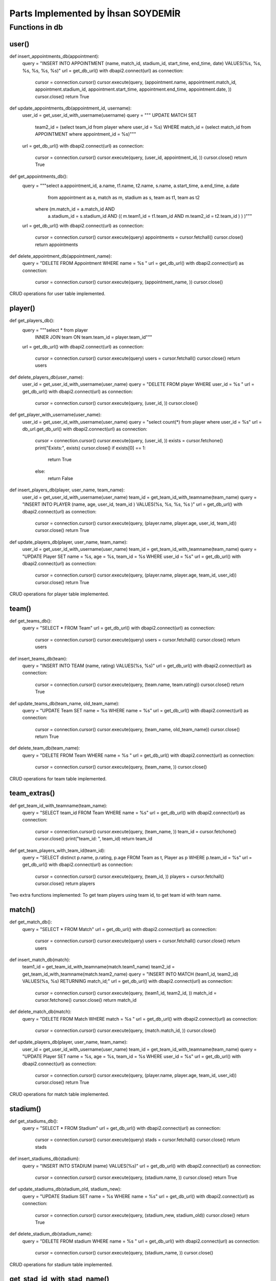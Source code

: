 Parts Implemented by İhsan SOYDEMİR
================================

Functions in db
------------

user()
^^^^^^^^
.. code-block:: python
def insert_appointments_db(appointment):
    query = "INSERT INTO APPOINTMENT (name, match_id, stadium_id, start_time, end_time, date) VALUES(%s, %s, %s, %s, %s, %s)"
    url = get_db_url()
    with dbapi2.connect(url) as connection:
        cursor = connection.cursor()
        cursor.execute(query, (appointment.name, appointment.match_id, appointment.stadium_id, appointment.start_time, appointment.end_time, appointment.date, ))
        cursor.close()
        return True
def update_appointments_db(appointment_id, username):
    user_id = get_user_id_with_username(username)
    query = """	UPDATE MATCH SET
                 team2_id = (select team_id from player where user_id = %s)
                 WHERE match_id = (select match_id from APPOINTMENT
                 where appointment_id = %s)"""
    url = get_db_url()
    with dbapi2.connect(url) as connection:
        cursor = connection.cursor()
        cursor.execute(query, (user_id, appointment_id, ))
        cursor.close()
        return True
def get_appointments_db():
    query = """select a.appointment_id, a.name, t1.name, t2.name, s.name, a.start_time, a.end_time, a.date
	            from appointment as a, match as m, stadium as s, team as t1, team as t2
                where (m.match_id = a.match_id AND
			    a.stadium_id = s.stadium_id AND
			    (( m.team1_id = t1.team_id AND m.team2_id = t2.team_id ) ) )"""
    url = get_db_url()
    with dbapi2.connect(url) as connection:
        cursor = connection.cursor()
        cursor.execute(query)
        appointments = cursor.fetchall()
        cursor.close()
        return appointments
def delete_appointment_db(appointment_name):
    query = "DELETE FROM Appointment WHERE name = %s "
    url = get_db_url()
    with dbapi2.connect(url) as connection:
        cursor = connection.cursor()
        cursor.execute(query, (appointment_name, ))
        cursor.close()

CRUD operations for user table implemented.

player()
^^^^^^^^
.. code-block:: python
def get_players_db():
    query = """select * from player
                INNER JOIN team
                ON team.team_id = player.team_id"""
    url = get_db_url()
    with dbapi2.connect(url) as connection:
        cursor = connection.cursor()
        cursor.execute(query)
        users = cursor.fetchall()
        cursor.close()
        return users

def delete_players_db(user_name):
    user_id = get_user_id_with_username(user_name)
    query = "DELETE FROM player WHERE user_id = %s "
    url = get_db_url()
    with dbapi2.connect(url) as connection:
        cursor = connection.cursor()
        cursor.execute(query, (user_id, ))
        cursor.close()

def get_player_with_username(user_name):
    user_id = get_user_id_with_username(user_name)
    query = "select count(*) from player where user_id = %s"
    url = db_url.get_db_url()
    with dbapi2.connect(url) as connection:
        cursor = connection.cursor()
        cursor.execute(query, (user_id, ))
        exists = cursor.fetchone()
        print("Exists:", exists)
        cursor.close()
        if exists[0] == 1:
            return True
        else:
            return False

def insert_players_db(player, user_name, team_name):
    user_id = get_user_id_with_username(user_name)
    team_id = get_team_id_with_teamname(team_name)
    query = "INSERT INTO PLAYER (name, age, user_id, team_id ) VALUES(%s, %s, %s, %s )"
    url = get_db_url()
    with dbapi2.connect(url) as connection:
        cursor = connection.cursor()
        cursor.execute(query, (player.name, player.age, user_id, team_id))
        cursor.close()
        return True

def update_players_db(player, user_name, team_name):
    user_id = get_user_id_with_username(user_name)
    team_id = get_team_id_with_teamname(team_name)
    query = "UPDATE Player SET name = %s, age = %s, team_id = %s WHERE user_id = %s"
    url = get_db_url()
    with dbapi2.connect(url) as connection:
        cursor = connection.cursor()
        cursor.execute(query, (player.name, player.age, team_id, user_id))
        cursor.close()
        return True

CRUD operations for player table implemented.

team()
^^^^^^^^
.. code-block:: python
def get_teams_db():
    query = "SELECT * FROM Team"
    url = get_db_url()
    with dbapi2.connect(url) as connection:
        cursor = connection.cursor()
        cursor.execute(query)
        users = cursor.fetchall()
        cursor.close()
        return users
def insert_teams_db(team):
    query = "INSERT INTO TEAM (name, rating) VALUES(%s, %s)"
    url = get_db_url()
    with dbapi2.connect(url) as connection:
        cursor = connection.cursor()
        cursor.execute(query, (team.name, team.rating))
        cursor.close()
        return True
def update_teams_db(team_name, old_team_name):
    query = "UPDATE Team SET name = %s WHERE name = %s"
    url = get_db_url()
    with dbapi2.connect(url) as connection:
        cursor = connection.cursor()
        cursor.execute(query, (team_name, old_team_name))
        cursor.close()
        return True
def delete_team_db(team_name):
    query = "DELETE FROM Team WHERE name = %s "
    url = get_db_url()
    with dbapi2.connect(url) as connection:
        cursor = connection.cursor()
        cursor.execute(query, (team_name, ))
        cursor.close()

CRUD operations for team table implemented.

team_extras()
^^^^^^^^
.. code-block:: python
def get_team_id_with_teamname(team_name):
    query = "SELECT team_id FROM Team WHERE name = %s"
    url = get_db_url()
    with dbapi2.connect(url) as connection:
        cursor = connection.cursor()
        cursor.execute(query, (team_name, ))
        team_id = cursor.fetchone()
        cursor.close()
        print("team_id: ", team_id)
        return team_id

def get_team_players_with_team_id(team_id):
    query = "SELECT distinct p.name, p.rating, p.age FROM Team as t, Player as p WHERE p.team_id = %s"
    url = get_db_url()
    with dbapi2.connect(url) as connection:
        cursor = connection.cursor()
        cursor.execute(query, (team_id, ))
        players = cursor.fetchall()
        cursor.close()
        return players

Two extra functions implemented: To get team players using team id, to get team id with team name.


match()
^^^^^^^^
.. code-block:: python
def get_match_db():
    query = "SELECT * FROM Match"
    url = get_db_url()
    with dbapi2.connect(url) as connection:
        cursor = connection.cursor()
        cursor.execute(query)
        users = cursor.fetchall()
        cursor.close()
        return users
def insert_match_db(match):
    team1_id = get_team_id_with_teamname(match.team1_name)
    team2_id = get_team_id_with_teamname(match.team2_name)
    query = "INSERT INTO MATCH (team1_id, team2_id) VALUES(%s, %s) RETURNING match_id;"
    url = get_db_url()
    with dbapi2.connect(url) as connection:
        cursor = connection.cursor()
        cursor.execute(query, (team1_id, team2_id, ))
        match_id = cursor.fetchone()
        cursor.close()
        return match_id
def delete_match_db(match):
    query = "DELETE FROM Match WHERE match = %s "
    url = get_db_url()
    with dbapi2.connect(url) as connection:
        cursor = connection.cursor()
        cursor.execute(query, (match.match_id, ))
        cursor.close()
def update_players_db(player, user_name, team_name):
    user_id = get_user_id_with_username(user_name)
    team_id = get_team_id_with_teamname(team_name)
    query = "UPDATE Player SET name = %s, age = %s, team_id = %s WHERE user_id = %s"
    url = get_db_url()
    with dbapi2.connect(url) as connection:
        cursor = connection.cursor()
        cursor.execute(query, (player.name, player.age, team_id, user_id))
        cursor.close()
        return True

CRUD operations for match table implemented.

stadium()
^^^^^^^^
.. code-block:: python
def get_stadiums_db():
    query = "SELECT * FROM Stadium"
    url = get_db_url()
    with dbapi2.connect(url) as connection:
        cursor = connection.cursor()
        cursor.execute(query)
        stads = cursor.fetchall()
        cursor.close()
        return stads
def insert_stadiums_db(stadium):
    query = "INSERT INTO STADIUM (name) VALUES(%s)"
    url = get_db_url()
    with dbapi2.connect(url) as connection:
        cursor = connection.cursor()
        cursor.execute(query, (stadium.name, ))
        cursor.close()
        return True
def update_stadiums_db(stadium_old, stadium_new):
    query = "UPDATE Stadium SET name = %s WHERE name = %s"
    url = get_db_url()
    with dbapi2.connect(url) as connection:
        cursor = connection.cursor()
        cursor.execute(query, (stadium_new, stadium_old))
        cursor.close()
        return True
def delete_stadium_db(stadium_name):
    query = "DELETE FROM stadium WHERE name = %s "
    url = get_db_url()
    with dbapi2.connect(url) as connection:
        cursor = connection.cursor()
        cursor.execute(query, (stadium_name, ))
        cursor.close()

CRUD operations for stadium table implemented.

get_stad_id_with_stad_name()
^^^^^^^^
.. code-block:: python
def get_stad_id_with_stad_name(stadium_name):
    query = "SELECT stadium_id FROM Stadium WHERE name = %s"
    url = get_db_url()
    with dbapi2.connect(url) as connection:
        cursor = connection.cursor()
        cursor.execute(query, (stadium_name,))
        stad_id = cursor.fetchone()
        cursor.close()
        return stad_id

An extra function implemented: To get stadium id using stadium name.


appointment()
^^^^^^^^
.. code-block:: python
def delete_appointment_db(appointment_name):
    query = "DELETE FROM Appointment WHERE name = %s "
    url = get_db_url()
    with dbapi2.connect(url) as connection:
        cursor = connection.cursor()
        cursor.execute(query, (appointment_name, ))
        cursor.close()
def get_appointments_db():
    query = """select a.appointment_id, a.name, t1.name, t2.name, s.name, a.start_time, a.end_time, a.date
	            from appointment as a, match as m, stadium as s, team as t1, team as t2
                where (m.match_id = a.match_id AND
			    a.stadium_id = s.stadium_id AND
			    (( m.team1_id = t1.team_id AND m.team2_id = t2.team_id ) ) )"""
    url = get_db_url()
    with dbapi2.connect(url) as connection:
        cursor = connection.cursor()
        cursor.execute(query)
        appointments = cursor.fetchall()
        cursor.close()
        return appointments
def insert_appointments_db(appointment):
    query = "INSERT INTO APPOINTMENT (name, match_id, stadium_id, start_time, end_time, date) VALUES(%s, %s, %s, %s, %s, %s)"
    url = get_db_url()
    with dbapi2.connect(url) as connection:
        cursor = connection.cursor()
        cursor.execute(query, (appointment.name, appointment.match_id, appointment.stadium_id, appointment.start_time, appointment.end_time, appointment.date, ))
        cursor.close()
        return True
def update_appointments_db(appointment_id, username):
    user_id = get_user_id_with_username(username)
    query = """	UPDATE MATCH SET
                 team2_id = (select team_id from player where user_id = %s)
                 WHERE match_id = (select match_id from APPOINTMENT
                 where appointment_id = %s)"""
    url = get_db_url()
    with dbapi2.connect(url) as connection:
        cursor = connection.cursor()
        cursor.execute(query, (user_id, appointment_id, ))
        cursor.close()
        return True

CRUD operations for appointment table implemented.


get_db_url()
^^^^^^^^
.. code-block:: python
def get_db_url():
    url = os.getenv("DATABASE_URL")
    if url is None:
        print("Usage: DATABASE_URL=url python dbinit.py", file=sys.stderr)
        sys.exit(1)
    return url

Gets the database url from heroku environment variables.

check_profile_exists()
^^^^^^^^
.. code-block:: python
def check_profile_exists(user_name):
    user_id = db_usr.get_user_id_with_username(user_name)
    query = "SELECT CASE WHEN EXISTS ( SELECT * FROM Player WHERE user_id = %s ) " \
            "THEN CAST(1 AS BIT) ELSE CAST(0 AS BIT) END"
    url = db_url.get_db_url()
    with dbapi2.connect(url) as connection:
        cursor = connection.cursor()
        cursor.execute(query, (user_id, ))
        result = cursor.fetchone()
        result = result[0]
        cursor.close()
        if result == "1":
            print("yes, exists:", result)
        else:
            print("not exists:", result)
        return result

Checks if a profile is created for a user, using username.